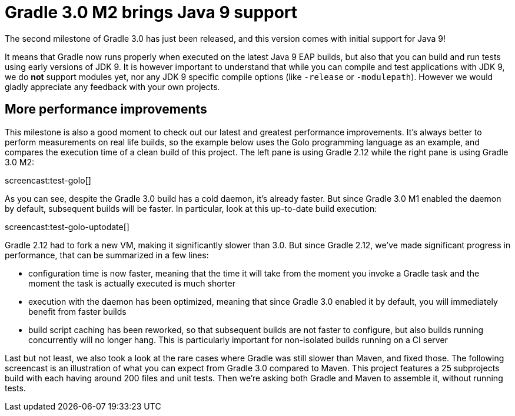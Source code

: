 = Gradle 3.0 M2 brings Java 9 support

The second milestone of Gradle 3.0 has just been released, and this version comes with initial support for Java 9!

It means that Gradle now runs properly when executed on the latest Java 9 EAP builds, but also that you can build and run tests using early versions of JDK 9. It is however important to understand that while you can compile and test applications with JDK 9, we do *not* support modules yet, nor any JDK 9 specific compile options (like `-release` or `-modulepath`). However we would gladly appreciate any feedback with your own projects.

== More performance improvements

This milestone is also a good moment to check out our latest and greatest performance improvements. It's always better to perform measurements on real life builds, so the example below uses the Golo programming language as an example, and compares the execution time of a clean build of this project. The left pane is using Gradle 2.12 while the right pane is using Gradle 3.0 M2:

screencast:test-golo[]

As you can see, despite the Gradle 3.0 build has a cold daemon, it's already faster. But since Gradle 3.0 M1 enabled the daemon by default, subsequent builds will be faster. In particular, look at this up-to-date build execution:

screencast:test-golo-uptodate[]

Gradle 2.12 had to fork a new VM, making it significantly slower than 3.0. But since Gradle 2.12, we've made significant progress in performance, that can be summarized in a few lines:

* configuration time is now faster, meaning that the time it will take from the moment you invoke a Gradle task and the moment the task is actually executed is much shorter
* execution with the daemon has been optimized, meaning that since Gradle 3.0 enabled it by default, you will immediately benefit from faster builds
* build script caching has been reworked, so that subsequent builds are not faster to configure, but also builds running concurrently will no longer hang. This is particularly important for non-isolated builds running on a CI server

Last but not least, we also took a look at the rare cases where Gradle was still slower than Maven, and fixed those. The following screencast is an illustration of what you can expect from Gradle 3.0 compared to Maven. This project features a 25 subprojects build with each having around 200 files and unit tests. Then we're asking both Gradle and Maven to assemble it, without running tests.